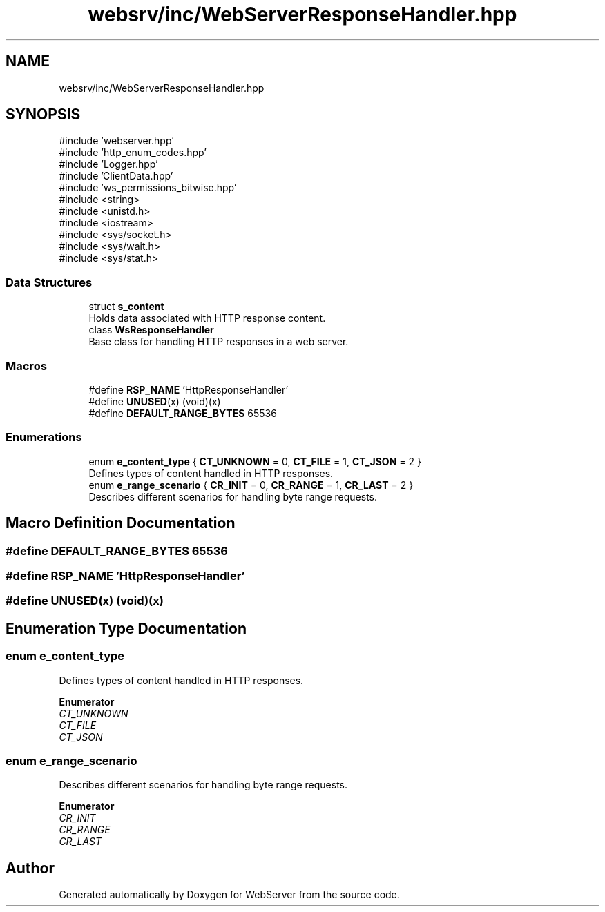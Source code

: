 .TH "websrv/inc/WebServerResponseHandler.hpp" 3 "WebServer" \" -*- nroff -*-
.ad l
.nh
.SH NAME
websrv/inc/WebServerResponseHandler.hpp
.SH SYNOPSIS
.br
.PP
\fR#include 'webserver\&.hpp'\fP
.br
\fR#include 'http_enum_codes\&.hpp'\fP
.br
\fR#include 'Logger\&.hpp'\fP
.br
\fR#include 'ClientData\&.hpp'\fP
.br
\fR#include 'ws_permissions_bitwise\&.hpp'\fP
.br
\fR#include <string>\fP
.br
\fR#include <unistd\&.h>\fP
.br
\fR#include <iostream>\fP
.br
\fR#include <sys/socket\&.h>\fP
.br
\fR#include <sys/wait\&.h>\fP
.br
\fR#include <sys/stat\&.h>\fP
.br

.SS "Data Structures"

.in +1c
.ti -1c
.RI "struct \fBs_content\fP"
.br
.RI "Holds data associated with HTTP response content\&. "
.ti -1c
.RI "class \fBWsResponseHandler\fP"
.br
.RI "Base class for handling HTTP responses in a web server\&. "
.in -1c
.SS "Macros"

.in +1c
.ti -1c
.RI "#define \fBRSP_NAME\fP   'HttpResponseHandler'"
.br
.ti -1c
.RI "#define \fBUNUSED\fP(x)   (void)(x)"
.br
.ti -1c
.RI "#define \fBDEFAULT_RANGE_BYTES\fP   65536"
.br
.in -1c
.SS "Enumerations"

.in +1c
.ti -1c
.RI "enum \fBe_content_type\fP { \fBCT_UNKNOWN\fP = 0, \fBCT_FILE\fP = 1, \fBCT_JSON\fP = 2 }"
.br
.RI "Defines types of content handled in HTTP responses\&. "
.ti -1c
.RI "enum \fBe_range_scenario\fP { \fBCR_INIT\fP = 0, \fBCR_RANGE\fP = 1, \fBCR_LAST\fP = 2 }"
.br
.RI "Describes different scenarios for handling byte range requests\&. "
.in -1c
.SH "Macro Definition Documentation"
.PP 
.SS "#define DEFAULT_RANGE_BYTES   65536"

.SS "#define RSP_NAME   'HttpResponseHandler'"

.SS "#define UNUSED(x)   (void)(x)"

.SH "Enumeration Type Documentation"
.PP 
.SS "enum \fBe_content_type\fP"

.PP
Defines types of content handled in HTTP responses\&. 
.PP
\fBEnumerator\fP
.in +1c
.TP
\fB\fICT_UNKNOWN \fP\fP
.TP
\fB\fICT_FILE \fP\fP
.TP
\fB\fICT_JSON \fP\fP
.SS "enum \fBe_range_scenario\fP"

.PP
Describes different scenarios for handling byte range requests\&. 
.PP
\fBEnumerator\fP
.in +1c
.TP
\fB\fICR_INIT \fP\fP
.TP
\fB\fICR_RANGE \fP\fP
.TP
\fB\fICR_LAST \fP\fP
.SH "Author"
.PP 
Generated automatically by Doxygen for WebServer from the source code\&.
